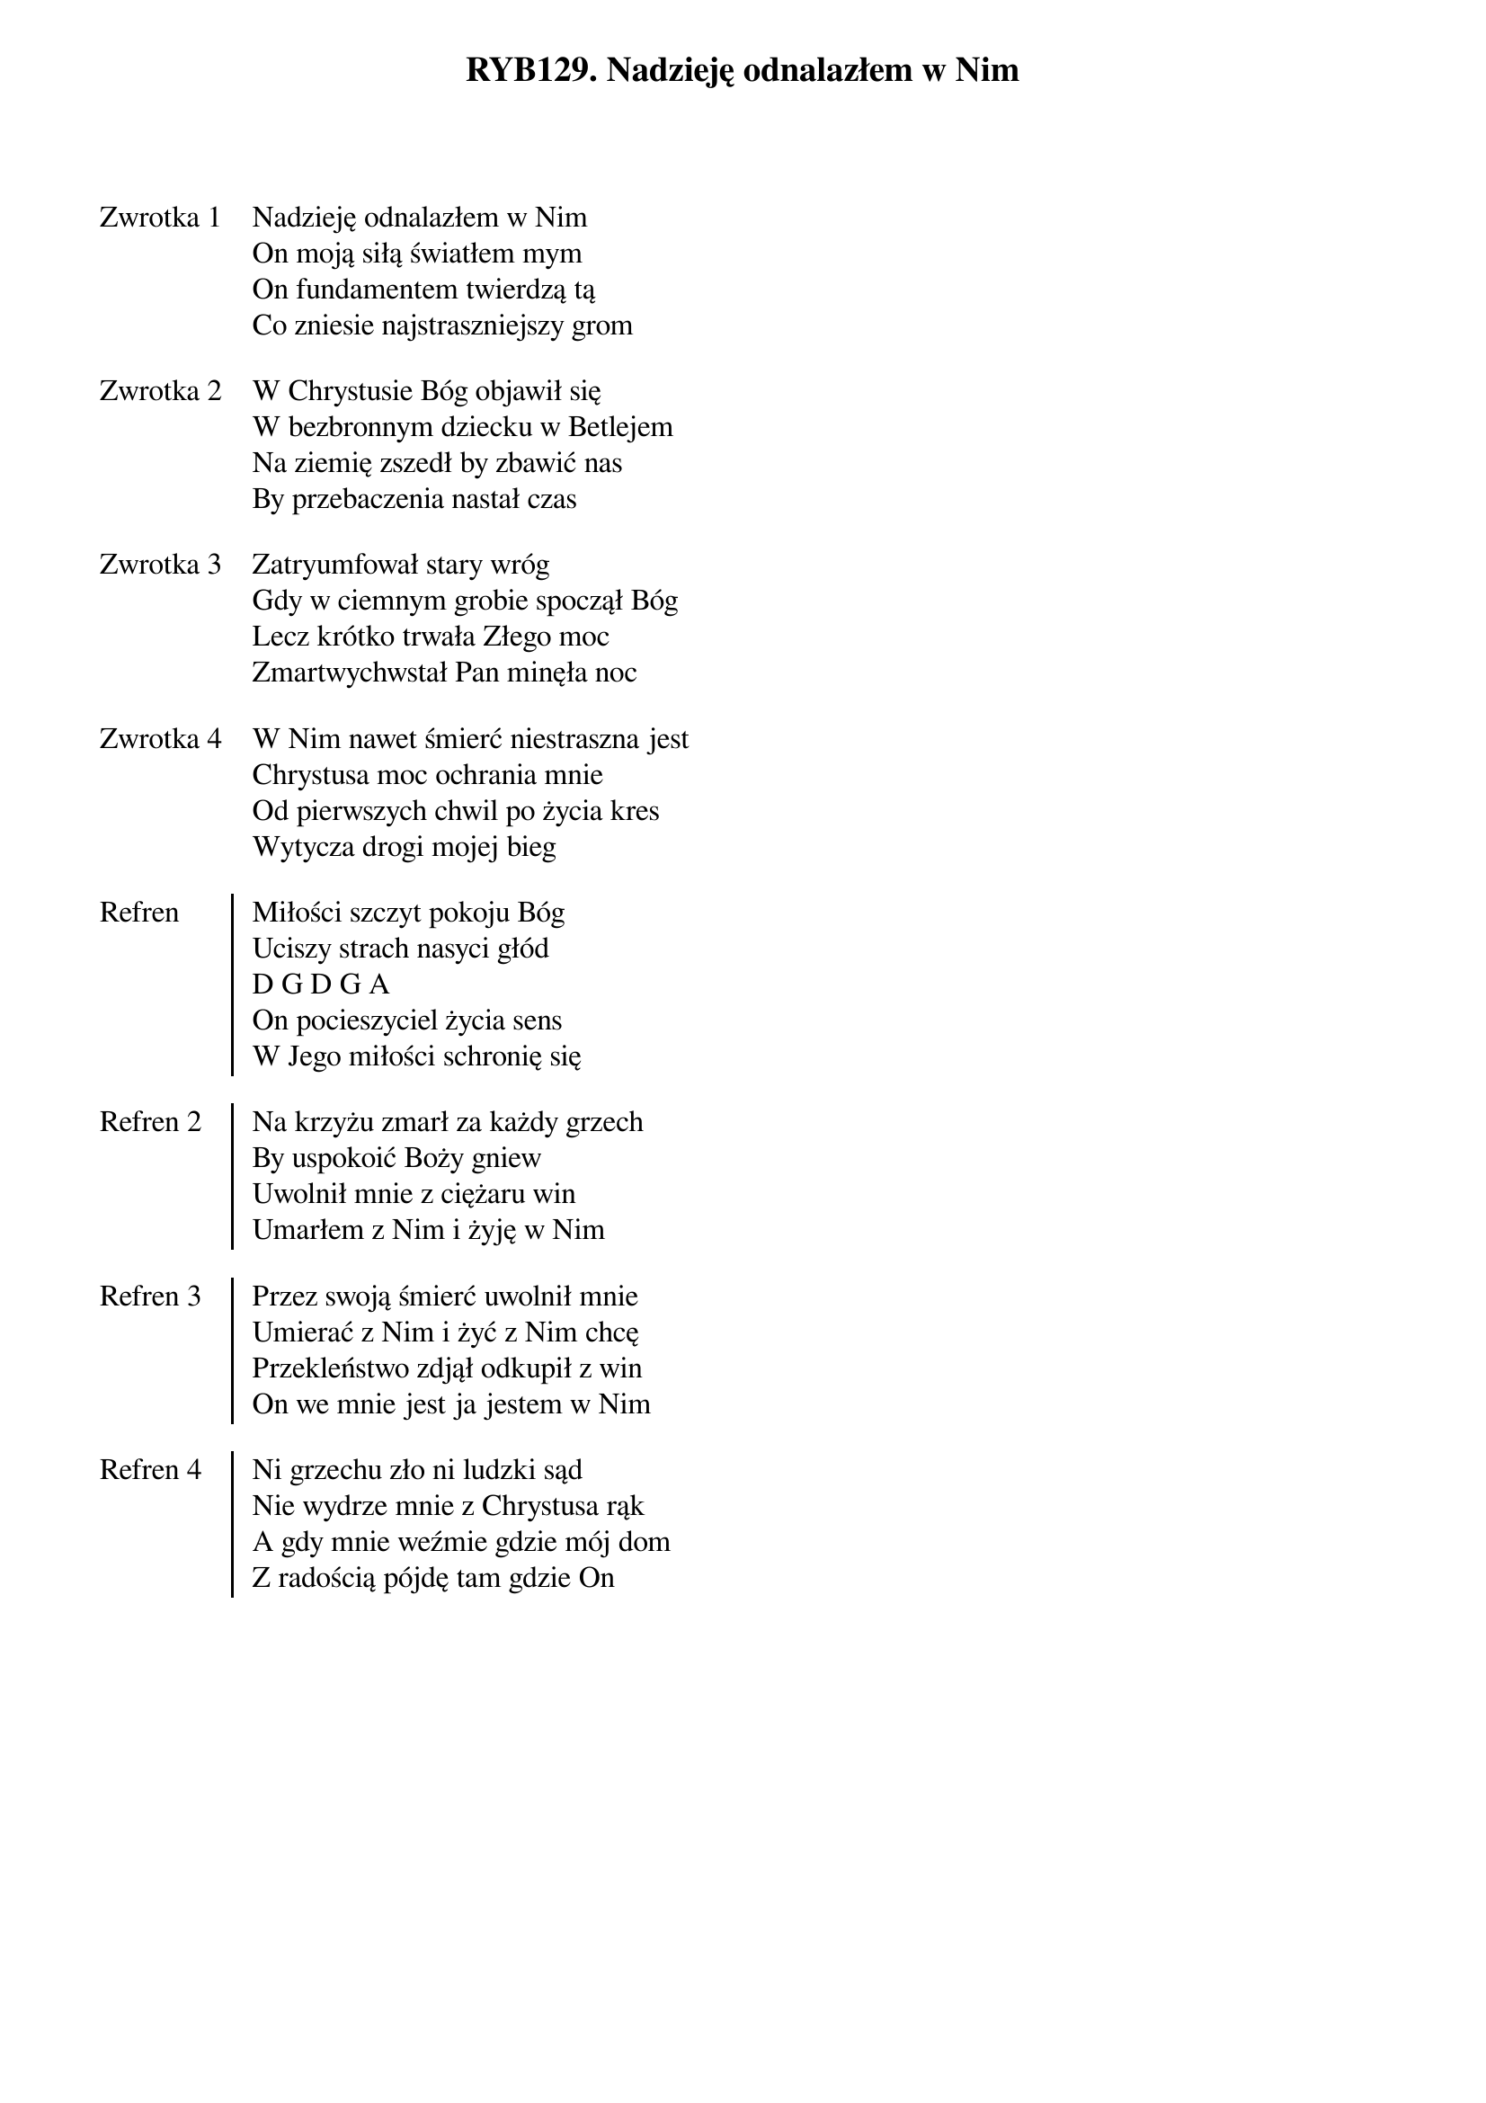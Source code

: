 ﻿{title: RYB129. Nadzieję odnalazłem w Nim}
{artist: Autor nieznany}

{start_of_verse: Zwrotka 1}
Nadzieję odnalazłem w Nim
On moją siłą światłem mym
On fundamentem twierdzą tą
Co zniesie najstraszniejszy grom
{end_of_verse: Zwrotka 1}

{start_of_verse: Zwrotka 2}
W Chrystusie Bóg objawił się
W bezbronnym dziecku w Betlejem
Na ziemię zszedł by zbawić nas
By przebaczenia nastał czas
{end_of_verse: Zwrotka 2}

{start_of_verse: Zwrotka 3}
Zatryumfował stary wróg
Gdy w ciemnym grobie spoczął Bóg
Lecz krótko trwała Złego moc
Zmartwychwstał Pan minęła noc
{end_of_verse: Zwrotka 3}

{start_of_verse: Zwrotka 4}
W Nim nawet śmierć niestraszna jest
Chrystusa moc ochrania mnie
Od pierwszych chwil po życia kres
Wytycza drogi mojej bieg
{end_of_verse: Zwrotka 4}

{start_of_chorus: Refren}
Miłości szczyt pokoju Bóg
Uciszy strach nasyci głód
D G D G A
On pocieszyciel życia sens
W Jego miłości schronię się
{end_of_chorus: Refren}

{start_of_chorus: Refren 2}
Na krzyżu zmarł za każdy grzech
By uspokoić Boży gniew
Uwolnił mnie z ciężaru win
Umarłem z Nim i żyję w Nim
{end_of_chorus: Refren 2}

{start_of_chorus: Refren 3}
Przez swoją śmierć uwolnił mnie
Umierać z Nim i żyć z Nim chcę
Przekleństwo zdjął odkupił z win
On we mnie jest ja jestem w Nim
{end_of_chorus: Refren 3}

{start_of_chorus: Refren 4}
Ni grzechu zło ni ludzki sąd
Nie wydrze mnie z Chrystusa rąk
A gdy mnie weźmie gdzie mój dom
Z radością pójdę tam gdzie On
{end_of_chorus: Refren 4}